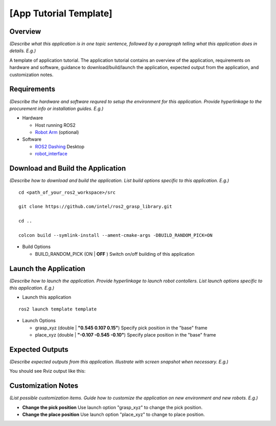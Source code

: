 [App Tutorial Template]
=======================

Overview
--------
*(Describe what this application is in one topic sentence,
followed by a paragraph telling what this application does in details. E.g.)*

A template of application tutorial.
The application tutorial contains an overview of the application,
requirements on hardware and software,
guidance to download/build/launch the application,
expected output from the application, and customization notes.

Requirements
------------
*(Describe the hardware and software requred
to setup the environment for this application.
Provide hyperlinkage to the procurement info or installation guides. E.g.)*

- Hardware

  - Host running ROS2

  - `Robot Arm <https://www.universal-robots.com/products/ur5-robot>`_ (optional)

- Software

  - `ROS2 Dashing <https://index.ros.org/doc/ros2/Installation/Dashing/Linux-Install-Debians/>`_ Desktop

  - `robot_interface`_

.. _robot_interface: https://github.com/intel/ros2_grasp_library/tree/master/grasp_utils/robot_interface

Download and Build the Application
----------------------------------
*(Describe how to download and build the application.
List build options specific to this application. E.g.)*

::

  cd <path_of_your_ros2_workspace>/src

  git clone https://github.com/intel/ros2_grasp_library.git

  cd ..

  colcon build --symlink-install --ament-cmake-args -DBUILD_RANDOM_PICK=ON

- Build Options

  - BUILD_RANDOM_PICK (ON | **OFF** )
    Switch on/off building of this application

Launch the Application
----------------------
*(Describe how to launch the application.
Provide hyperlinkage to launch robot contollers.
List launch options specific to this application. E.g.)*

- Launch this application

::

  ros2 launch template template

- Launch Options

  - grasp_xyz (double | **"0.545 0.107 0.15"**)
    Specify pick position in the "base" frame

  - place_xyz (double | **"-0.107 -0.545 -0.10"**)
    Specify place position in the "base" frame

Expected Outputs
----------------
*(Describe expected outputs from this application.
Illustrate with screen snapshot when necessary. E.g.)*

You should see Rviz output like this:

.. image:: ../_static/images/pick_place.png

Customization Notes
-------------------
*(List possible customization items.
Guide how to customize the application
on new environment and new robots. E.g.)*

- **Change the pick position**
  Use launch option "grasp_xyz" to change the pick position.

- **Change the place position**
  Use launch option "place_xyz" to change to place position.
